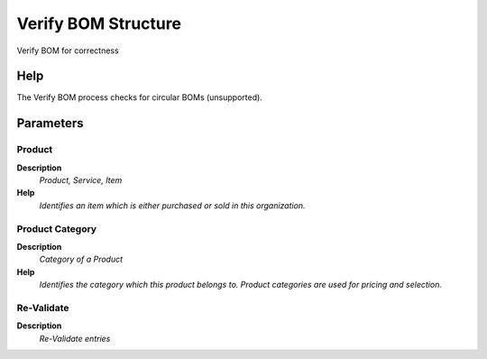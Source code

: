 
.. _functional-guide/process/m_product_bom_verify:

====================
Verify BOM Structure
====================

Verify BOM for correctness

Help
====
The Verify BOM process checks for circular BOMs (unsupported).

Parameters
==========

Product
-------
\ **Description**\ 
 \ *Product, Service, Item*\ 
\ **Help**\ 
 \ *Identifies an item which is either purchased or sold in this organization.*\ 

Product Category
----------------
\ **Description**\ 
 \ *Category of a Product*\ 
\ **Help**\ 
 \ *Identifies the category which this product belongs to.  Product categories are used for pricing and selection.*\ 

Re-Validate
-----------
\ **Description**\ 
 \ *Re-Validate entries*\ 
